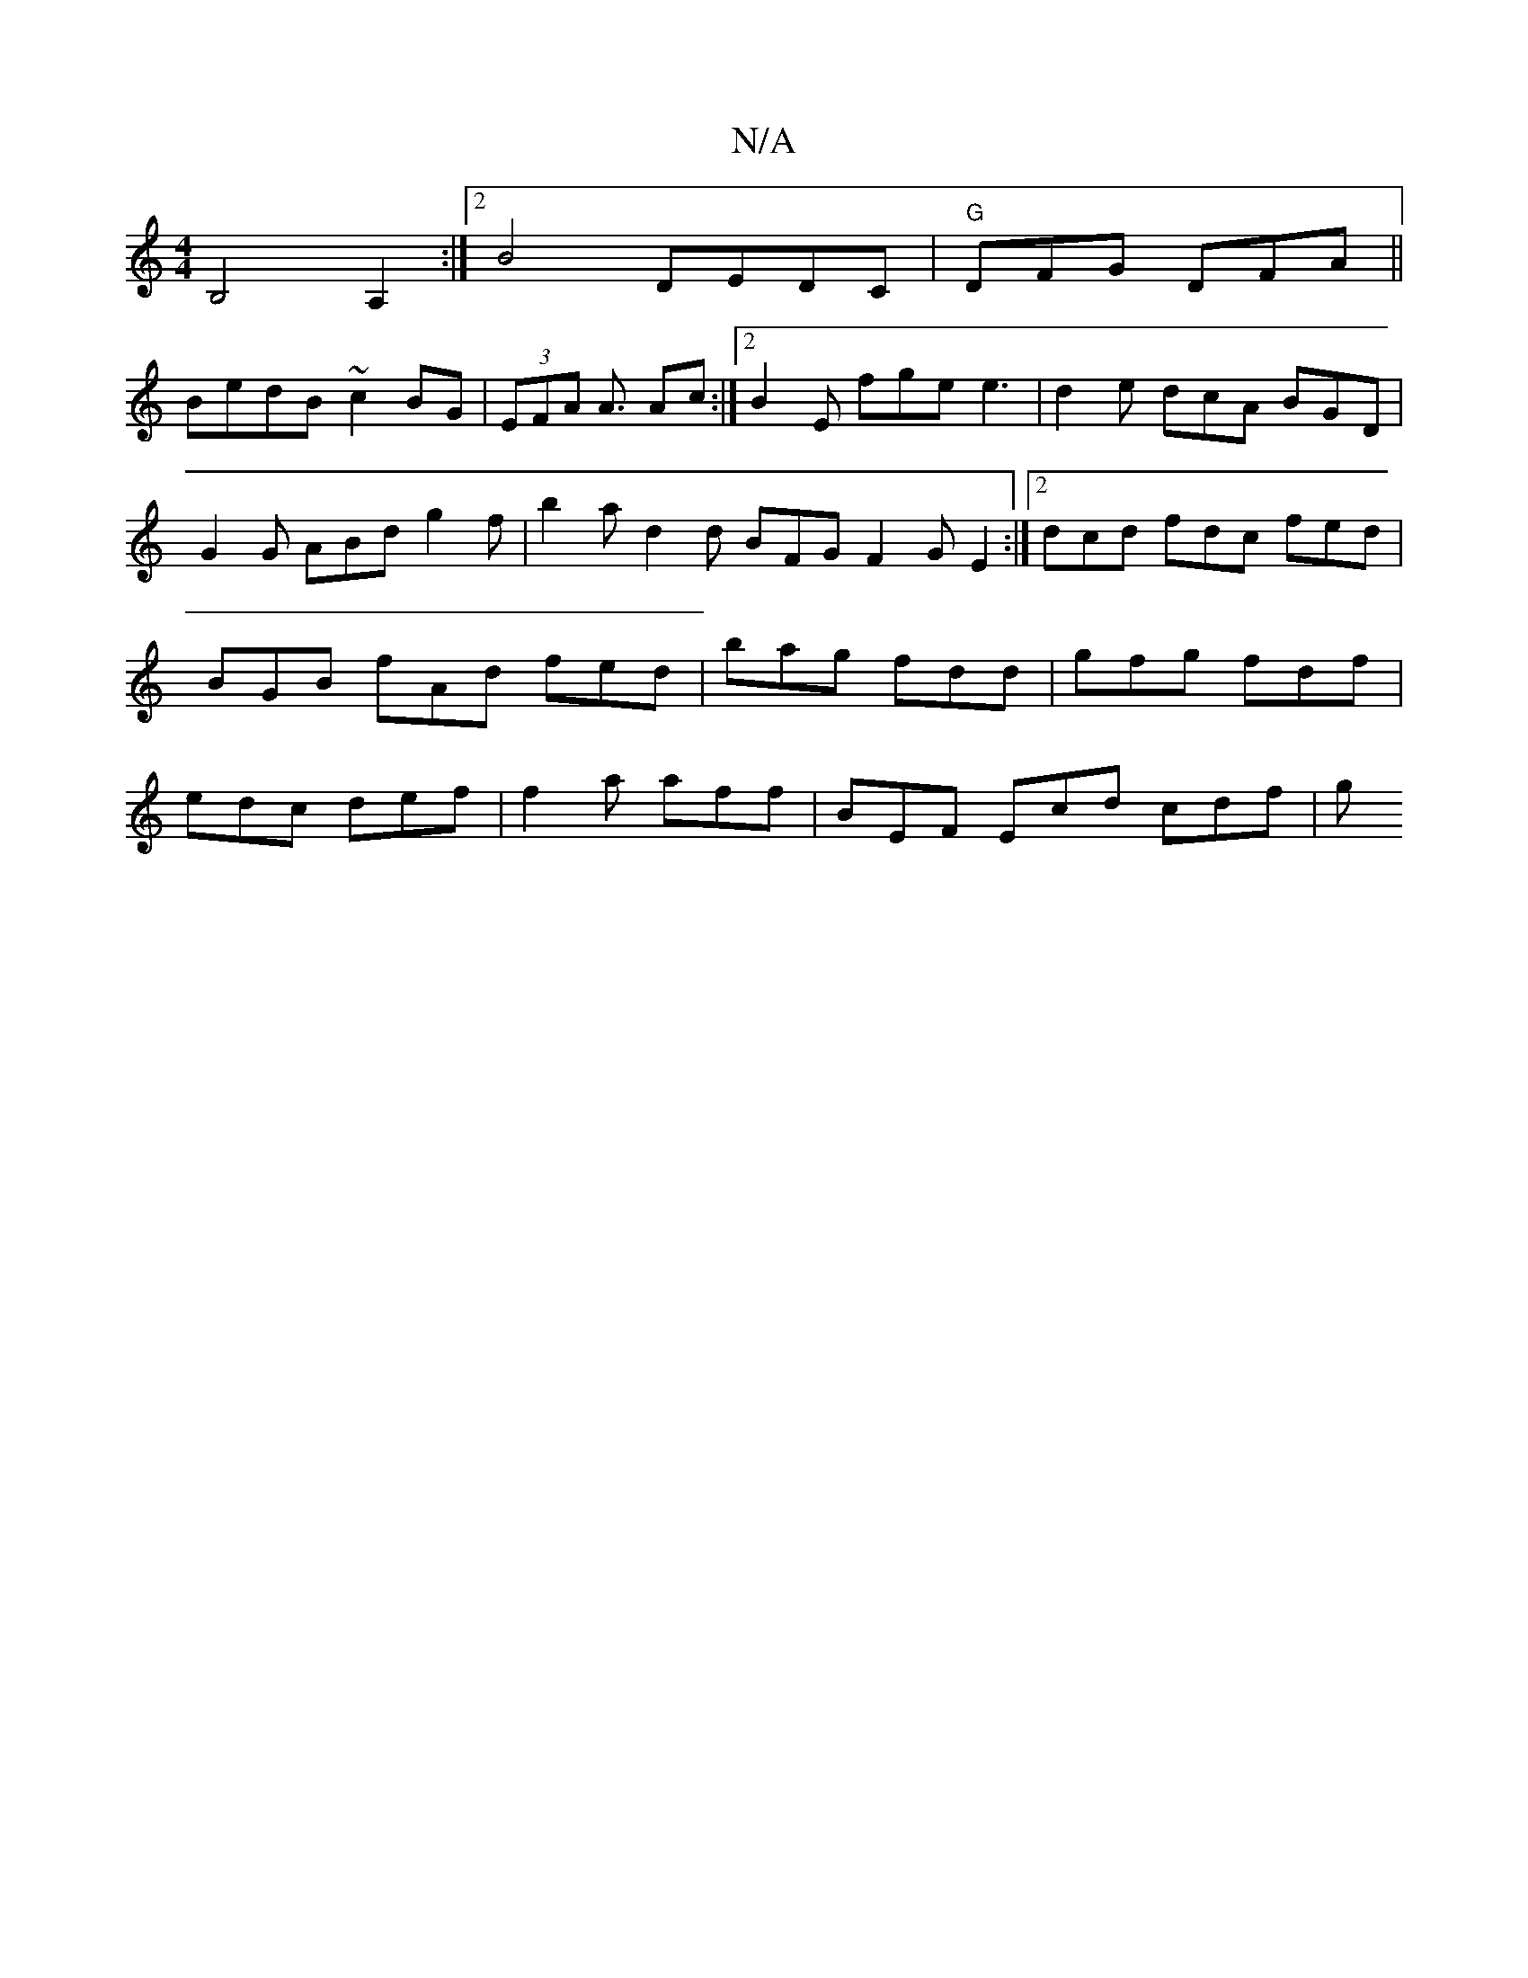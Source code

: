 X:1
T:N/A
M:4/4
R:N/A
K:Cmajor
B,4 A,2:|2 B4 DEDC|"G"DFG DFA ||
BedB ~c2 BG | (3EFA A3/2 Ac :|2 B2E fge e3 | d2e dcA BGD | G2 G ABd g2 f | b2a d2d BFG F2G E2':|2 dcd fdc fed|BGB fAd fed|bag fdd|gfg fdf|edc def|f2a aff|BEF Ecd cdf|g